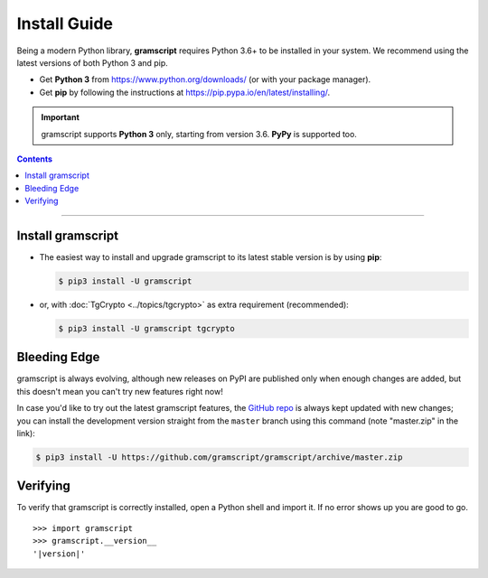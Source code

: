 Install Guide
=============

Being a modern Python library, **gramscript** requires Python 3.6+ to be installed in your system.
We recommend using the latest versions of both Python 3 and pip.

- Get **Python 3** from https://www.python.org/downloads/ (or with your package manager).
- Get **pip** by following the instructions at https://pip.pypa.io/en/latest/installing/.

.. important::

    gramscript supports **Python 3** only, starting from version 3.6. **PyPy** is supported too.

.. contents:: Contents
    :backlinks: none
    :depth: 1
    :local:

-----

Install gramscript
----------------

-   The easiest way to install and upgrade gramscript to its latest stable version is by using **pip**:

    .. code-block:: text

        $ pip3 install -U gramscript

-   or, with :doc:`TgCrypto <../topics/tgcrypto>` as extra requirement (recommended):

    .. code-block:: text

        $ pip3 install -U gramscript tgcrypto

Bleeding Edge
-------------

gramscript is always evolving, although new releases on PyPI are published only when enough changes are added, but this
doesn't mean you can't try new features right now!

In case you'd like to try out the latest gramscript features, the `GitHub repo`_ is always kept updated with new changes;
you can install the development version straight from the ``master`` branch using this command (note "master.zip" in
the link):

.. code-block:: text

    $ pip3 install -U https://github.com/gramscript/gramscript/archive/master.zip

Verifying
---------

To verify that gramscript is correctly installed, open a Python shell and import it.
If no error shows up you are good to go.

.. parsed-literal::

    >>> import gramscript
    >>> gramscript.__version__
    '|version|'

.. _`Github repo`: http://github.com/gramscript/gramscript

